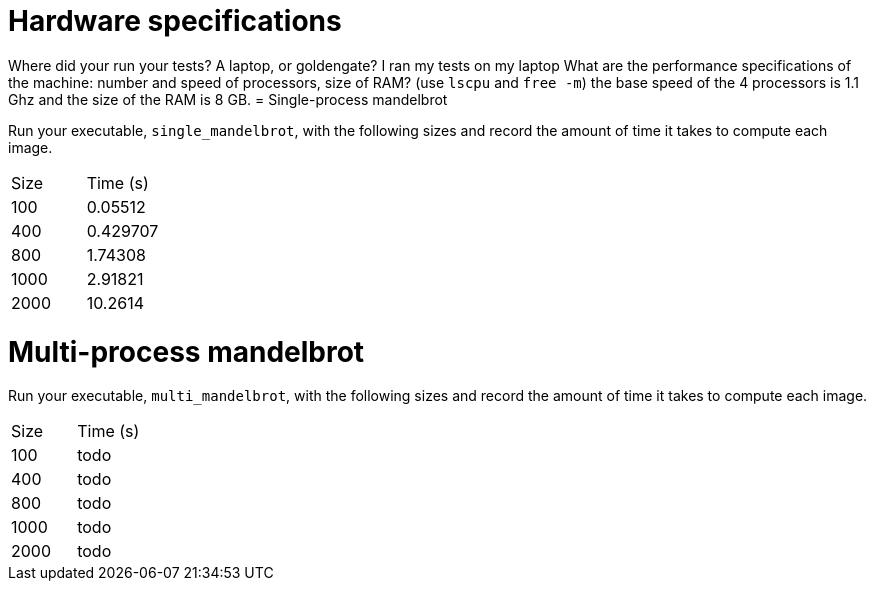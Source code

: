 = Hardware specifications

Where did your run your tests? A laptop, or goldengate?
I ran my tests on my laptop
What are the performance specifications of the machine: number and speed of
processors, size of RAM? (use `lscpu` and `free -m`)
the base speed of the 4 processors is 1.1 Ghz and the size of the RAM is 8 GB. 
= Single-process mandelbrot

Run your executable, `single_mandelbrot`, with the following sizes and record
the amount of time it takes to compute each image.

[cols="1,1"]
!===
| Size | Time (s) 
| 100 | 0.05512 
| 400 | 0.429707
| 800 | 1.74308
| 1000 | 2.91821
| 2000 | 10.2614
!===

= Multi-process mandelbrot

Run your executable, `multi_mandelbrot`, with the following sizes and record
the amount of time it takes to compute each image.

[cols="1,1"]
!===
| Size | Time (s) 
| 100 | todo
| 400 | todo
| 800 | todo
| 1000 | todo
| 2000 | todo
!===

